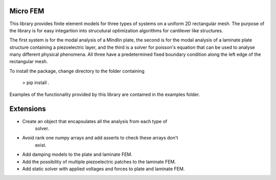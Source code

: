 Micro FEM
---------

This library provides finite element models for three types of systems on
a uniform 2D rectangular mesh. The purpose of the library is for easy 
integartion into strucutural optimization algorithms for cantilever like 
structures. 


The first system is for the modal analysis of a Mindlin plate, the second is 
for the modal analysis of a laminate plate structure containing a piezoelectric 
layer, and the third is a solver for poisson's equation that can be used to 
analyse many different physical phenomena. All three have a predetermined 
fixed boundary condition along the left edge of the rectangular mesh. 


To install the package, change directory to the folder containing  

    > pip install .


Examples of the functionality provided by this library are contained in the
examples folder.


Extensions
----------

- Create an object that encapsulates all the analysis from each type of
    solver.
- Avoid rank one numpy arrays and add asserts to check these arrays don't 
    exist.
- Add damping models to the plate and laminate FEM.
- Add the possibility of multiple piezoelectric patches to the laminate FEM.
- Add static solver with applied voltages and forces to plate and laminate FEM.
